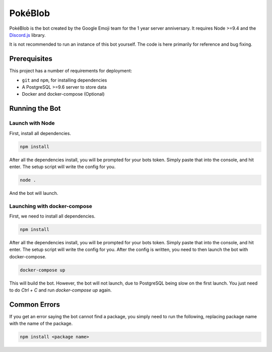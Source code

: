 PokéBlob
=========

.. |d.js| image:: https://img.shields.io/badge/Discord.js-12.0-blue.svg
   :target: https://discord.js.org/

.. |node| image:: https://img.shields.io/badge/Node-9.4.0-brightgreen.svg?label=Node
   :target: https://nodejs.org/en/download/

.. |circleci| image:: https://img.shields.io/circleci/project/github/BlobEmoji/pokeblob.svg?label=CircleCI
   :target: https://circleci.com/gh/BlobEmoji/pokeblob

.. |issues| image:: https://img.shields.io/github/issues/BlobEmoji/pokeblob.svg?colorB=3333ff
   :target: https://github.com/BlobEmoji/pokeblob/issues

.. |commits| image:: https://img.shields.io/github/commit-activity/w/BlobEmoji/pokeblob.svg
   :target: https://github.com/BlobEmoji/pokeblob/commits

|d.js| |node| |circleci| |issues| |commits|

PokéBlob is the bot created by the Google Emoji team for the 1 year server anniversary.
It requires Node >=9.4 and the `Discord.js <https://www.npmjs.com/package/discord.js>`__ library.

It is not recommended to run an instance of this bot yourself. The code is here primarily for reference and bug fixing.

Prerequisites
-------------

This project has a number of requirements for deployment:

- ``git`` and ``npm``, for installing dependencies
- A PostgreSQL >=9.6 server to store data
- Docker and docker-compose (Optional)

Running the Bot
---------------

Launch with Node
^^^^^^^^^^^^^^^^
First, install all dependencies.

.. code-block:: sh

   npm install

After all the dependencies install, you will be prompted for your bots token. Simply paste that into the console, and hit enter. The setup script will write the config for you.

.. code-block:: sh

   node .

And the bot will launch.

Launching with docker-compose
^^^^^^^^^^^^^^^^^^^^^^^^^^^^^

First, we need to install all dependencies.

.. code-block:: sh

   npm install

After all the dependencies install, you will be prompted for your bots token. Simply paste that into the console, and hit enter. The setup script will write the config for you. After the config is written, you need to then launch the bot with docker-compose.

.. code-block:: sh

   docker-compose up

This will build the bot. However, the bot will not launch, due to PostgreSQL being slow on the first launch. You just need to do `Ctrl + C` and run `docker-compose up` again.

Common Errors
-------------

If you get an error saying the bot cannot find a package, you simply need to run the following, replacing package name with the name of the package.

.. code-block:: sh

   npm install <package name>
